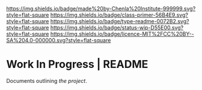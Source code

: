 #   -*- mode: org; fill-column: 60 -*-
#+STARTUP: showall


[[https://img.shields.io/badge/made%20by-Chenla%20Institute-999999.svg?style=flat-square]]
[[https://img.shields.io/badge/class-primer-56B4E9.svg?style=flat-square]]
[[https://img.shields.io/badge/type-readme-0072B2.svg?style=flat-square]]
[[https://img.shields.io/badge/status-wip-D55E00.svg?style=flat-square]]
[[https://img.shields.io/badge/licence-MIT%2FCC%20BY--SA%204.0-000000.svg?style=flat-square]]


* Work In Progress | README
:PROPERTIES:
:CUSTOM_ID:
:Name:     /home/deerpig/proj/chenla/wip/README.org
:Created:  2018-03-22T21:11@Prek Leap (11.642600N-104.919210W)
:ID:       a3136567-5b6c-4041-aab2-173b30009b5f
:VER:      574999957.599065352
:GEO:      48P-491193-1287029-15
:BXID:     proj:KBD4-1481
:Class:    primer
:Type:     readme
:Status:   wip
:Licence:  MIT/CC BY-SA 4.0
:END:


Documents outlining /the project/.


